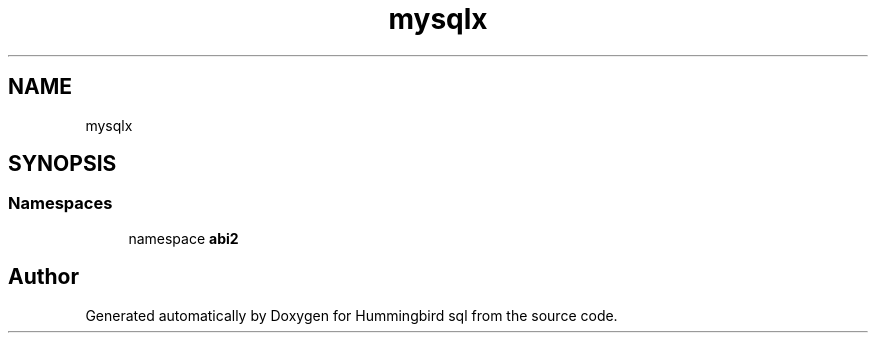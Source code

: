 .TH "mysqlx" 3 "Version 0.1" "Hummingbird sql" \" -*- nroff -*-
.ad l
.nh
.SH NAME
mysqlx
.SH SYNOPSIS
.br
.PP
.SS "Namespaces"

.in +1c
.ti -1c
.RI "namespace \fBabi2\fP"
.br
.in -1c
.SH "Author"
.PP 
Generated automatically by Doxygen for Hummingbird sql from the source code\&.
